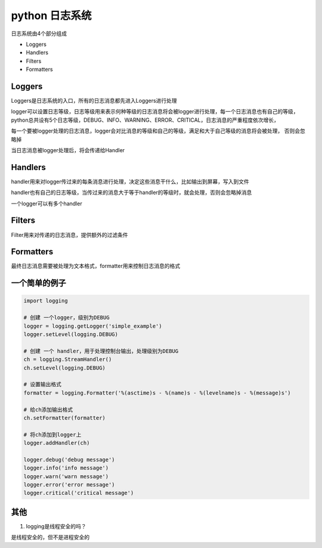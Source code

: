 python 日志系统
===================

日志系统由4个部分组成

- Loggers
- Handlers
- Filters
- Formatters

Loggers
-------------

Loggers是日志系统的入口，所有的日志消息都先进入Loggers进行处理

logger可以设置日志等级，日志等级用来表示何种等级的日志消息将会被logger进行处理，每一个日志消息也有自己的等级，
python总共设有5个日志等级，DEBUG、INFO、WARNING、ERROR、CRITICAL，日志消息的严重程度依次增长，

每一个要被logger处理的日志消息，logger会对比消息的等级和自己的等级，满足和大于自己等级的消息将会被处理，
否则会忽略掉

当日志消息被logger处理后，将会传递给Handler

Handlers
----------------

handler用来对logger传过来的每条消息进行处理，决定这些消息干什么，比如输出到屏幕，写入到文件

handler也有自己的日志等级，当传过来的消息大于等于handler的等级时，就会处理，否则会忽略掉消息

一个logger可以有多个handler

Filters
----------------

Filter用来对传递的日志消息，提供额外的过滤条件

Formatters
---------------------

最终日志消息需要被处理为文本格式，formatter用来控制日志消息的格式

一个简单的例子
--------------------

.. code::

    import logging

    # 创建 一个logger，级别为DEBUG
    logger = logging.getLogger('simple_example')
    logger.setLevel(logging.DEBUG)

    # 创建 一个 handler，用于处理控制台输出，处理级别为DEBUG
    ch = logging.StreamHandler()
    ch.setLevel(logging.DEBUG)

    # 设置输出格式
    formatter = logging.Formatter('%(asctime)s - %(name)s - %(levelname)s - %(message)s')

    # 给ch添加输出格式
    ch.setFormatter(formatter)

    # 将ch添加到logger上
    logger.addHandler(ch)

    logger.debug('debug message')
    logger.info('info message')
    logger.warn('warn message')
    logger.error('error message')
    logger.critical('critical message')

其他
---------------

1. logging是线程安全的吗？

是线程安全的，但不是进程安全的